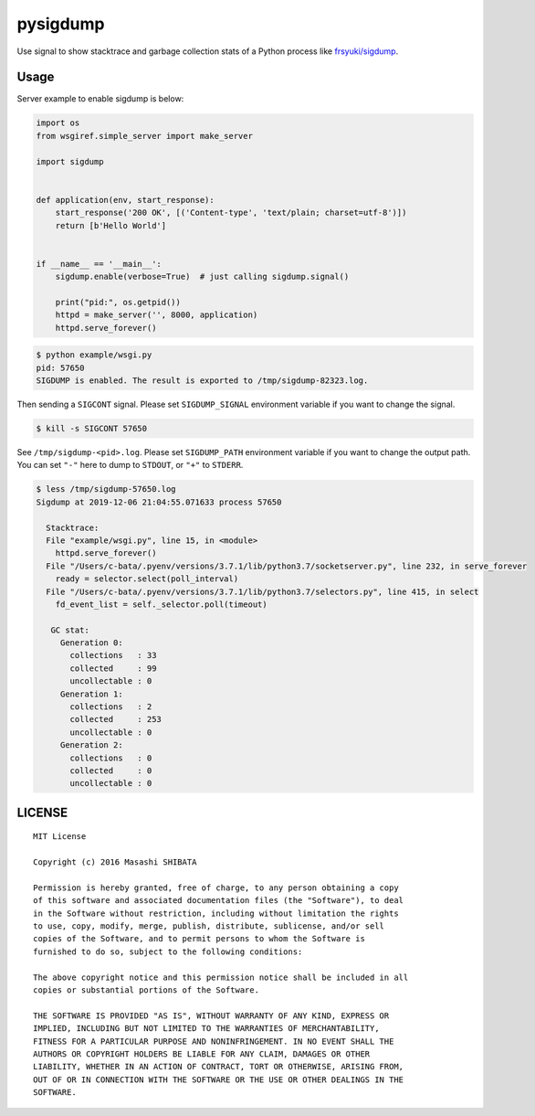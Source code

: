 pysigdump
=========

Use signal to show stacktrace and garbage collection stats of a Python process like `frsyuki/sigdump <https://github.com/frsyuki/sigdump>`_.

Usage
-----

Server example to enable sigdump is below:

.. code-block:: python

   import os
   from wsgiref.simple_server import make_server

   import sigdump


   def application(env, start_response):
       start_response('200 OK', [('Content-type', 'text/plain; charset=utf-8')])
       return [b'Hello World']


   if __name__ == '__main__':
       sigdump.enable(verbose=True)  # just calling sigdump.signal()

       print("pid:", os.getpid())
       httpd = make_server('', 8000, application)
       httpd.serve_forever()

.. code-block:: console

   $ python example/wsgi.py
   pid: 57650
   SIGDUMP is enabled. The result is exported to /tmp/sigdump-82323.log.

Then sending a ``SIGCONT`` signal.
Please set ``SIGDUMP_SIGNAL`` environment variable if you want to change the signal.

.. code-block:: console

   $ kill -s SIGCONT 57650

See ``/tmp/sigdump-<pid>.log``.
Please set ``SIGDUMP_PATH`` environment variable if you want to change the output path.
You can set ``"-"`` here to dump to ``STDOUT``, or ``"+"`` to ``STDERR``.

.. code-block:: console

   $ less /tmp/sigdump-57650.log
   Sigdump at 2019-12-06 21:04:55.071633 process 57650

     Stacktrace:
     File "example/wsgi.py", line 15, in <module>
       httpd.serve_forever()
     File "/Users/c-bata/.pyenv/versions/3.7.1/lib/python3.7/socketserver.py", line 232, in serve_forever
       ready = selector.select(poll_interval)
     File "/Users/c-bata/.pyenv/versions/3.7.1/lib/python3.7/selectors.py", line 415, in select
       fd_event_list = self._selector.poll(timeout)

      GC stat:
        Generation 0:
          collections   : 33
          collected     : 99
          uncollectable : 0
        Generation 1:
          collections   : 2
          collected     : 253
          uncollectable : 0
        Generation 2:
          collections   : 0
          collected     : 0
          uncollectable : 0


LICENSE
-------

::

   MIT License

   Copyright (c) 2016 Masashi SHIBATA

   Permission is hereby granted, free of charge, to any person obtaining a copy
   of this software and associated documentation files (the "Software"), to deal
   in the Software without restriction, including without limitation the rights
   to use, copy, modify, merge, publish, distribute, sublicense, and/or sell
   copies of the Software, and to permit persons to whom the Software is
   furnished to do so, subject to the following conditions:

   The above copyright notice and this permission notice shall be included in all
   copies or substantial portions of the Software.

   THE SOFTWARE IS PROVIDED "AS IS", WITHOUT WARRANTY OF ANY KIND, EXPRESS OR
   IMPLIED, INCLUDING BUT NOT LIMITED TO THE WARRANTIES OF MERCHANTABILITY,
   FITNESS FOR A PARTICULAR PURPOSE AND NONINFRINGEMENT. IN NO EVENT SHALL THE
   AUTHORS OR COPYRIGHT HOLDERS BE LIABLE FOR ANY CLAIM, DAMAGES OR OTHER
   LIABILITY, WHETHER IN AN ACTION OF CONTRACT, TORT OR OTHERWISE, ARISING FROM,
   OUT OF OR IN CONNECTION WITH THE SOFTWARE OR THE USE OR OTHER DEALINGS IN THE
   SOFTWARE.
